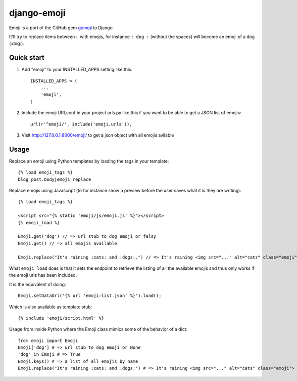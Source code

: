 ============
django-emoji
============

Emoji is a port of the GitHub gem `gemoji`_ to Django.

It'll try to replace items between :: with emojis, for instance ``: dog :`` (without the spaces) will become an emoji of a dog (:dog:).

.. _gemoji: https://github.com/github/gemoji

Quick start
-----------

1. Add "emoji" to your INSTALLED_APPS setting like this::

      INSTALLED_APPS = (
          ...
          'emoji',
      )

2. Include the emoji URLconf in your project urls.py like this if you want to be able to get a JSON list of emojis::

      url(r'^emoji/', include('emoji.urls')),

3. Visit http://127.0.0.1:8000/emoji/ to get a json object with all emojis avilable

Usage
-----

Replace an emoji using Python templates by loading the tags in your template::

      {% load emoji_tags %}
      blog_post.body|emoji_replace

Replace emojis using Javascript (to for instance show a preview before the user saves what it is they are writing)::

      {% load emoji_tags %}

      <script src="{% static 'emoji/js/emoji.js' %}"></script>
      {% emoji_load %}

      Emoji.get('dog') // => url stub to dog emoji or falsy
      Emoji.get() // => all emojis available

      Emoji.replace("It's raining :cats: and :dogs:.") // => It's raining <img src="..." alt="cats" class="emoji"> and <img src="..." alt="dogs" class="emoji">

What ``emoji_load`` does is that it sets the endpoint to retrieve the listing of all the available emojis and thus only works if the emoji urls has been included.

It is the equivalent of doing::

      Emoji.setDataUrl('{% url 'emoji:list.json' %}').load();

Which is also available as template stub::

      {% include 'emoji/script.html' %}

Usage from inside Python where the Emoji class mimics some of the behavior of a dict::

      from emoji import Emoji
      Emoji['dog'] # => url stub to dog emoji or None
      'dog' in Emoji # => True
      Emoji.keys() # => a list of all emojis by name
      Emoji.replace("It's raining :cats: and :dogs:") # => It's raining <img src="..." alt="cats" class="emoji"> and <img src="..." alt="dogs" class="emoji">
